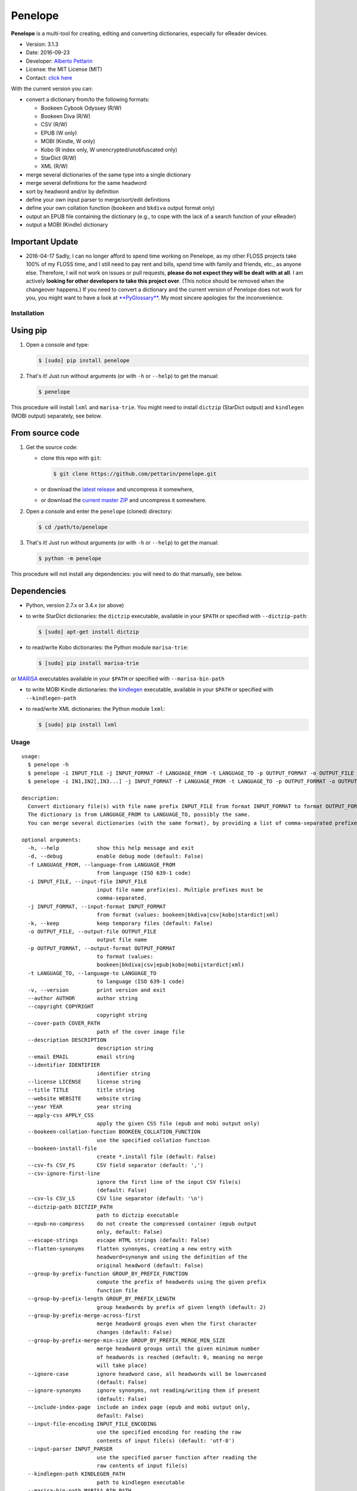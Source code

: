 Penelope
========

**Penelope** is a multi-tool for creating, editing and converting
dictionaries, especially for eReader devices.

-  Version: 3.1.3
-  Date: 2016-09-23
-  Developer: `Alberto Pettarin <http://www.albertopettarin.it/>`__
-  License: the MIT License (MIT)
-  Contact: `click here <http://www.albertopettarin.it/contact.html>`__

With the current version you can:

-  convert a dictionary from/to the following formats:

   -  Bookeen Cybook Odyssey (R/W)
   -  Bookeen Diva (R/W)
   -  CSV (R/W)
   -  EPUB (W only)
   -  MOBI (Kindle, W only)
   -  Kobo (R index only, W unencrypted/unobfuscated only)
   -  StarDict (R/W)
   -  XML (R/W)

-  merge several dictionaries of the same type into a single dictionary
-  merge several definitions for the same headword
-  sort by headword and/or by definition
-  define your own input parser to merge/sort/edit definitions
-  define your own collation function (``bookeen`` and ``bkdiva`` output format only)
-  output an EPUB file containing the dictionary (e.g., to cope with the
   lack of a search function of your eReader)
-  output a MOBI (Kindle) dictionary

Important Update
~~~~~~~~~~~~~~~~

-  2016-04-17 Sadly, I can no longer afford to spend time working on
   Penelope, as my other FLOSS projects take 100% of my FLOSS time, and
   I still need to pay rent and bills, spend time with family and
   friends, etc., as anyone else. Therefore, I will not work on issues
   or pull requests, **please do not expect they will be dealt with at
   all**. I am actively **looking for other developers to take this
   project over**. (This notice should be removed when the changeover
   happens.) If you need to convert a dictionary and the current version
   of Penelope does not work for you, you might want to have a look at
   `**PyGlossary** <https://github.com/ilius/pyglossary>`__. My most
   sincere apologies for the inconvenience.

Installation
------------

Using pip
~~~~~~~~~

1. Open a console and type:

   .. code:: bash

       $ [sudo] pip install penelope

2. That's it! Just run without arguments (or with ``-h`` or ``--help``)
   to get the manual:

   .. code:: bash

       $ penelope

This procedure will install ``lxml`` and ``marisa-trie``. You might need
to install ``dictzip`` (StarDict output) and ``kindlegen`` (MOBI output)
separately, see below.

From source code
~~~~~~~~~~~~~~~~

1. Get the source code:

   -  clone this repo with ``git``:

      .. code:: bash

          $ git clone https://github.com/pettarin/penelope.git

   -  or download the `latest
      release <https://github.com/pettarin/penelope/releases>`__ and
      uncompress it somewhere,
   -  or download the `current master
      ZIP <https://github.com/pettarin/penelope/archive/master.zip>`__
      and uncompress it somewhere.

2. Open a console and enter the ``penelope`` (cloned) directory:

   .. code:: bash

       $ cd /path/to/penelope

3. That's it! Just run without arguments (or with ``-h`` or ``--help``)
   to get the manual:

   .. code:: bash

       $ python -m penelope

This procedure will not install any dependencies: you will need to do
that manually, see below.

Dependencies
~~~~~~~~~~~~

-  Python, version 2.7.x or 3.4.x (or above)

-  to write StarDict dictionaries: the ``dictzip`` executable, available
   in your ``$PATH`` or specified with ``--dictzip-path``:

   .. code:: bash

       $ [sudo] apt-get install dictzip

-  to read/write Kobo dictionaries: the Python module ``marisa-trie``:

   .. code:: bash

       $ [sudo] pip install marisa-trie

or `MARISA <https://code.google.com/p/marisa-trie/>`__ executables
available in your ``$PATH`` or specified with ``--marisa-bin-path``

-  to write MOBI Kindle dictionaries: the
   `kindlegen <https://www.amazon.com/gp/feature.html?docId=1000765211>`__
   executable, available in your ``$PATH`` or specified with
   ``--kindlegen-path``

-  to read/write XML dictionaries: the Python module ``lxml``:

   .. code:: bash

       $ [sudo] pip install lxml

Usage
-----

::

    usage:
      $ penelope -h
      $ penelope -i INPUT_FILE -j INPUT_FORMAT -f LANGUAGE_FROM -t LANGUAGE_TO -p OUTPUT_FORMAT -o OUTPUT_FILE [OPTIONS]
      $ penelope -i IN1,IN2[,IN3...] -j INPUT_FORMAT -f LANGUAGE_FROM -t LANGUAGE_TO -p OUTPUT_FORMAT -o OUTPUT_FILE [OPTIONS]

    description:
      Convert dictionary file(s) with file name prefix INPUT_FILE from format INPUT_FORMAT to format OUTPUT_FORMAT, saving it as OUTPUT_FILE.
      The dictionary is from LANGUAGE_FROM to LANGUAGE_TO, possibly the same.
      You can merge several dictionaries (with the same format), by providing a list of comma-separated prefixes, as shown by the third synopsis above.

    optional arguments:
      -h, --help            show this help message and exit
      -d, --debug           enable debug mode (default: False)
      -f LANGUAGE_FROM, --language-from LANGUAGE_FROM
                            from language (ISO 639-1 code)
      -i INPUT_FILE, --input-file INPUT_FILE
                            input file name prefix(es). Multiple prefixes must be
                            comma-separated.
      -j INPUT_FORMAT, --input-format INPUT_FORMAT
                            from format (values: bookeen|bkdiva|csv|kobo|stardict|xml)
      -k, --keep            keep temporary files (default: False)
      -o OUTPUT_FILE, --output-file OUTPUT_FILE
                            output file name
      -p OUTPUT_FORMAT, --output-format OUTPUT_FORMAT
                            to format (values:
                            bookeen|bkdiva|csv|epub|kobo|mobi|stardict|xml)
      -t LANGUAGE_TO, --language-to LANGUAGE_TO
                            to language (ISO 639-1 code)
      -v, --version         print version and exit
      --author AUTHOR       author string
      --copyright COPYRIGHT
                            copyright string
      --cover-path COVER_PATH
                            path of the cover image file
      --description DESCRIPTION
                            description string
      --email EMAIL         email string
      --identifier IDENTIFIER
                            identifier string
      --license LICENSE     license string
      --title TITLE         title string
      --website WEBSITE     website string
      --year YEAR           year string
      --apply-css APPLY_CSS
                            apply the given CSS file (epub and mobi output only)
      --bookeen-collation-function BOOKEEN_COLLATION_FUNCTION
                            use the specified collation function
      --bookeen-install-file
                            create *.install file (default: False)
      --csv-fs CSV_FS       CSV field separator (default: ',')
      --csv-ignore-first-line
                            ignore the first line of the input CSV file(s)
                            (default: False)
      --csv-ls CSV_LS       CSV line separator (default: '\n')
      --dictzip-path DICTZIP_PATH
                            path to dictzip executable
      --epub-no-compress    do not create the compressed container (epub output
                            only, default: False)
      --escape-strings      escape HTML strings (default: False)
      --flatten-synonyms    flatten synonyms, creating a new entry with
                            headword=synonym and using the definition of the
                            original headword (default: False)
      --group-by-prefix-function GROUP_BY_PREFIX_FUNCTION
                            compute the prefix of headwords using the given prefix
                            function file
      --group-by-prefix-length GROUP_BY_PREFIX_LENGTH
                            group headwords by prefix of given length (default: 2)
      --group-by-prefix-merge-across-first
                            merge headword groups even when the first character
                            changes (default: False)
      --group-by-prefix-merge-min-size GROUP_BY_PREFIX_MERGE_MIN_SIZE
                            merge headword groups until the given minimum number
                            of headwords is reached (default: 0, meaning no merge
                            will take place)
      --ignore-case         ignore headword case, all headwords will be lowercased
                            (default: False)
      --ignore-synonyms     ignore synonyms, not reading/writing them if present
                            (default: False)
      --include-index-page  include an index page (epub and mobi output only,
                            default: False)
      --input-file-encoding INPUT_FILE_ENCODING
                            use the specified encoding for reading the raw
                            contents of input file(s) (default: 'utf-8')
      --input-parser INPUT_PARSER
                            use the specified parser function after reading the
                            raw contents of input file(s)
      --kindlegen-path KINDLEGEN_PATH
                            path to kindlegen executable
      --marisa-bin-path MARISA_BIN_PATH
                            path to MARISA bin directory
      --marisa-index-size MARISA_INDEX_SIZE
                            maximum size of the MARISA index (default: 1000000)
      --merge-definitions   merge definitions for the same headword (default:
                            False)
      --merge-separator MERGE_SEPARATOR
                            add this string between merged definitions (default: '
                            | ')
      --mobi-no-kindlegen   do not run kindlegen, keep .opf and .html files
                            (default: False)
      --no-definitions      do not output definitions for EPUB and MOBI formats
                            (default: False)
      --sd-ignore-sametypesequence
                            ignore the value of sametypesequence in StarDict .ifo
                            files (default: False)
      --sd-no-dictzip       do not compress the .dict file in StarDict files
                            (default: False)
      --sort-after          sort after merging/flattening (default: False)
      --sort-before         sort before merging/flattening (default: False)
      --sort-by-definition  sort by definition (default: False)
      --sort-by-headword    sort by headword (default: False)
      --sort-ignore-case    ignore case when sorting (default: False)
      --sort-reverse        reverse the sort order (default: False)

    examples:

      $ penelope -i dict.csv -j csv -f en -t it -p stardict -o output.zip
        Convert en->it dictionary dict.csv (in CSV format) into output.zip (in StarDict format)

      $ penelope -i dict.csv -j csv -f en -t it -p stardict -o output.zip --merge-definitions
        As above, but also merge definitions

      $ penelope -i d1,d2,d3 -j csv -f en -t it -p csv -o output.csv --sort-after --sort-by-headword
        Merge CSV dictionaries d1, d2, and d3 into output.csv, sorting by headword

      $ penelope -i d1,d2,d3 -j csv -f en -t it -p csv -o output.csv --sort-after --sort-by-headword --sort-ignore-case
        As above, but ignore case for sorting

      $ penelope -i d1,d2,d3 -j csv -f en -t it -p csv -o output.csv --sort-after --sort-by-headword --sort-reverse
        As above, but reverse the order

      $ penelope -i dict.zip -j stardict -f en -t it -p csv -o output.csv
        Convert en->it dictionary dict.zip (in StarDict format) into output.csv (in CSV format)

      $ penelope -i dict.zip -j stardict -f en -t it -p csv -o output.csv --ignore-synonyms
        As above, but do not read the .syn synonym file if present

      $ penelope -i dict.zip -j stardict -f en -t it -p csv -o output.csv --flatten-synonyms
        As above, but flatten synonyms

      $ penelope -i dict.zip -j stardict -f en -t it -p bookeen -o output
        Convert dict.zip into output.dict.idx and output.dict for Bookeen devices

      $ penelope -i dict.zip -j stardict -f en -t it -p kobo -o dicthtml-en-it
        Convert dict.zip into dicthtml-en-it.zip for Kobo devices

      $ penelope -i dict.csv -j csv -f en -t it -p mobi -o output.mobi --cover-path mycover.png --title "My English->Italian Dictionary"
        Convert dict.csv into a MOBI (Kindle) dictionary, using the specified cover image and title

      $ penelope -i dict.xml -j xml -f en -t it -p mobi -o output.epub
        Convert dict.xml into an EPUB dictionary

      $ penelope -i dict.xml -j xml -f en -t it -p mobi -o output.epub --epub-output-definitions
        As above, but also output definitions

You can find ISO 639-1 language codes
`here <http://en.wikipedia.org/wiki/List_of_ISO_639-1_codes>`__.

Installing the Dictionaries
---------------------------

Bookeen Odyssey Devices
~~~~~~~~~~~~~~~~~~~~~~~

For example, suppose you want to use an IT -> EN dictionary.

1. On your PC, produce/download the IT -> EN dictionary files
   ``it-en.dict`` and ``it-en.dict.idx``.
2. Connect your Odyssey device to your PC via the USB cable.
3. Using your file manager, copy the two files ``it-en.dict`` and
   ``it-en.dict.idx`` from your PC into the ``Dictionaries/`` directory
   on your Odyssey device.
4. Reboot your Odyssey, open a book in Italian and select a word: the
   definition in English should appear. (For this test, select a common
   word so you are sure it is present in the dictionary!)

Note that the Bookeen dictionary software will select the dictionary to
use by reading the ``dc:language`` metadata of your eBook. Make sure
your eBooks have the proper ``dc:language`` metadata, otherwise the
correct dictionary might not be loaded.

Bookeen Diva Devices
~~~~~~~~~~~~~~~~~~~~~~~

For example, suppose you want to use an IT -> EN dictionary.

1. On your PC, produce/download the IT -> EN dictionary files
   ``it-en.dict2`` and ``it-en.dict2.idx``.
2. Connect your Diva device to your PC via the USB cable.
3. Using your file manager, copy the two files ``it-en.dict2`` and
   ``it-en.dict2.idx`` from your PC into a ``dictionary/`` directory
   on your Diva device.
4. Unplug the cable, open a book in Italian and select a word: the
   definition in English should appear. If not, check that the selected
   dictionary is the one added. (For this test, select a common
   word so you are sure it is present in the dictionary!)

WARNING: the dictionary files must not contain dots except for the extension
otherwise they may not be detected by the device. For instance ``en-it.dict2``
is ok but ``en.it.dict2`` is not.

Kobo Devices
~~~~~~~~~~~~

At the time of this writing (2016-02-16), Kobo devices will load
dictionaries only if the files have a file name of an official Kobo
dictionaries, which are:

-  ``dicthtml.zip`` (EN)
-  ``dicthtml-de.zip`` (DE), ``dicthtml-de-en.zip`` (DE -> EN),
   ``dicthtml-en-de.zip`` (EN -> DE),
-  ``dicthtml-es.zip`` (ES), ``dicthtml-es-en.zip`` (ES -> EN),
   ``dicthtml-en-es.zip`` (EN -> ES),
-  ``dicthtml-fr.zip`` (FR), ``dicthtml-fr-en.zip`` (FR -> EN),
   ``dicthtml-en-fr.zip`` (EN -> FR),
-  ``dicthtml-it.zip`` (IT), ``dicthtml-it-en.zip`` (IT -> EN),
   ``dicthtml-en-it.zip`` (EN -> IT),
-  ``dicthtml-nl.zip`` (NL)
-  ``dicthtml-ja.zip`` (JA), ``dicthtml-en-ja.zip`` (EN -> JA),
-  ``dicthtml-pt.zip`` (PT), ``dicthtml-pt-en.zip`` (PT -> EN),
   ``dicthtml-en-pt.zip`` (EN -> PT)

(see `this MobileRead
thread <http://www.mobileread.com/forums/showthread.php?t=196931>`__)

Hence, if you want to install a custom dictionary produced with
Penelope, you must choose to overwrite one of the official Kobo
dictionaries, effectively loosing the possibility of using the latter.

For example, suppose you want to use a Polish dictionary
(``dicthtml-pl.zip``), while you are not interested in using the
official Portuguese one (``dicthtml-pt.zip``).

1. On your PC, produce/download the Polish dictionary
   ``dicthtml-pl.zip``.
2. In your Kobo device, go to the settings and activate the Portuguese
   dictionary.
3. Connect your Kobo device to your PC via the USB cable.
4. Using your file manager, copy ``dicthtml-pl.zip`` from your PC into
   the ``.kobo/dict/`` directory on your Kobo device. (Note that
   ``.kobo`` is a hidden directory: you might need to enable the "show
   hidden files/directories" setting of your file manager.)
5. Rename ``dicthtml-pl.zip`` into ``dicthtml-pt.zip``.
6. Reboot your Kobo, open a book in Polish and select a word: the
   definition should appear. (For this test, select a common word so you
   are sure it is present in the dictionary!)

Note that if you update the firmware of your Kobo, the custom
dictionaries might be overwritten with the official ones. Hence, keep a
backup copy of your custom dictionaries in a safe place, e.g. your PC or
a SD card.

You can find a list of custom dictionaries, mostly done with Penelope,
in `this MobileRead
thread <http://www.mobileread.com/forums/showthread.php?t=232883>`__.

License
-------

**Penelope** is released under the MIT License since version 2.0.0
(2014-06-30).

Previous versions, hosted by `Google
Code <http://code.google.com/p/penelope-dictionary-converter/>`__, were
released under the GNU GPL 3 License.

Limitations and Missing Features
--------------------------------

-  Bookeen has no official documentation for its dictionary format (it
   has been reverse-engineered), YMMV
-  Kobo has no official documentation for its dictionary format (it has
   been reverse-engineered), YMMV
-  Reading Kobo dictionaries is partially supported (the index is read,
   the definitions are not, as they are encrypted/obfuscated)
-  Reading EPUB (3) dictionaries is not supported; the writing part
   needs polishing/refactoring
-  Reading PRC/MOBI (Kindle) dictionaries is not supported
-  There are some limitations on StarDict files that can be read (see
   comments in ``format_stardict.py``)
-  Documentation is not complete
-  Unit tests are missing

Sponsors
--------

-  **December 2015**: `IngleseXpress.it <http://IngleseXpress.it>`__,
   "Grazie per averci aiutato a pubblicare per Kindle il `Dizionario
   Inglese-Italiano della Pronuncia Scritta
   Semplificata <http://www.amazon.it/Dizionario-Inglese-Italiano-Pronuncia-Scritta-Semplificata-ebook/dp/B019BE5WVW>`__!"

Acknowledgments
---------------

Many thanks to:

-  *uwelovesdonna* for contributing ideas for improving the code and for
   setting up many pages of the project wiki;
-  *Jens Sadowski* for pointing out a bug with Unicode file names and
   for suggesting using multiset ``dict()`` instead of set ``dict()``;
-  *oldnat* for pointing out a bug under Windows and Python 3;
-  *Wolfgang Miller-Reichling* for providing the code for reading CSV
   dictionaries;
-  *branok* for providing the idea and initial code for German collation
   function;
-  *pal* for suggesting passing ``-l`` switch to ``MARISA_BUILD``;
-  *Lukas Brückner* for suggesting escaping ``& < >`` when outputting in
   XML format;
-  *Stephan Lichtenhagen* for suggesting forcing UTF-8 encoding on
   Python 3;
-  *niconavarrete* for pointing out the dependency from $CWD (issue #1),
   solved in v2.0.1;
-  *elchamaco* for providing a StarDict dictionary with a ``.syn`` file
   for testing.
